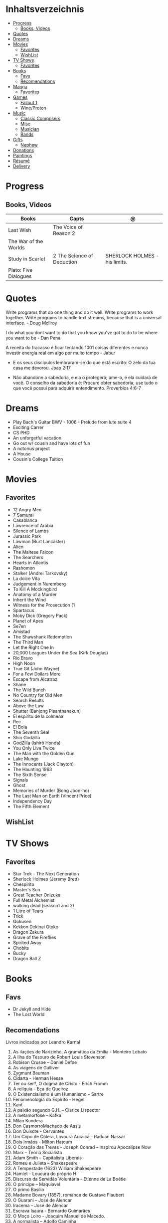 #+TILE: Life Annotations

* Inhaltsverzeichnis
  :PROPERTIES:
  :TOC:      :include all :depth 2 :ignore this
  :END:
:CONTENTS:
- [[#progress][Progress]]
  - [[#books-videos][Books, Videos]]
- [[#quotes][Quotes]]
- [[#dreams][Dreams]]
- [[#movies][Movies]]
  - [[#favorites][Favorites]]
  - [[#wishlist][WishList]]
- [[#tv-shows][TV Shows]]
  - [[#favorites][Favorites]]
- [[#books][Books]]
  - [[#favs][Favs]]
  - [[#recomendations][Recomendations]]
- [[#manga][Manga]]
  - [[#favorites][Favorites]]
- [[#games][Games]]
  - [[#fallout-1][Fallout 1]]
  - [[#wineproton][Wine/Proton]]
- [[#music][Music]]
  - [[#classic-composers][Classic Composers]]
  - [[#misc][Misc]]
  - [[#musician][Musician]]
  - [[#bands][Bands]]
- [[#gifts][Gifts]]
  - [[#nephew][Nephew]]
- [[#donations][Donations]]
- [[#paintings][Paintings]]
- [[#résumé][Résumé]]
- [[#delivery][Delivery]]
:END:
* Progress
** Books, Videos
   | Books                 | Capts                      | @                               |
   |-----------------------+----------------------------+---------------------------------|
   | Last Wish             | The Voice of Reason 2      |                                 |
   | The War of the Worlds |                            |                                 |
   | Study in Scarlet      | 2 The Science of Deduction | SHERLOCK HOLMES  -  his limits. |
   | Plato: Five Dialogues |                            |                                 |
* Quotes
  Write programs that do one thing and do it well. Write programs to
  work together. Write programs to handle text streams, because that
  is a universal interface. - Doug Mcllroy

  I do what you dont want to do that you know you've got to do to be
  where you want to be - Dan Pena

  A receita do fracasso é ficar tentando 1001 coisas diferentes e
  nunca investir energia real em algo por muito tempo - Jabur

  - E os seus discípulos lembraram-se do que está escrito: O zelo da tua casa me devorou. Joao 2:17

  - Não abandone a sabedoria, e ela o protegerá; ame-a, e ela cuidará de você.
    O conselho da sabedoria é: Procure obter sabedoria; use tudo o que você possui para adquirir entendimento.
    Proverbios 4:6-7

* Dreams
   - Play Bach's Guitar BWV - 1006 - Prelude from lute suite 4
   - Exciting Carrer
   - CS PHD
   - An unforgetful vacation
   - Go out w/ cousin and have lots of fun
   - A notorius project
   - A House
   - Cousin's College Tuition
* Movies
** Favorites
   - 12 Angry Men
   - 7 Samurai
   - Casablanca
   - Lawrence of Arabia
   - Silence of Lambs
   - Jurassic Park
   - Lawman (Burt Lancaster)
   - Alien
   - The Maltese Falcon
   - The Searchers
   - Hearts in Atlantis
   - Rashomon
   - Stalker (Andrei Tarkovsky)
   - La dolce Vita
   - Judgement in Nuremberg
   - To Kill A Mockingbird
   - Anatomy of a Murder
   - Inherit the Wind
   - Witness for the Prosecution (1
   - Spartacus
   - Moby Dick (Gregory Pack)
   - Planet of Apes
   - Se7en
   - Amistad
   - The Shawshank Redemption
   - The Third Man
   - Let the Right One In
   - 20,000 Leagues Under the Sea (Kirk Douglas)
   - Rio Bravo
   - High Noon
   - True Git (John Wayne)
   - For a Few Dollars More
   - Escape from Alcatraz
   - Shane
   - The Wild Bunch
   - No Country for Old Men
   - Search Results
   - Above the Law
   - Shutter (Banjong Pisanthanakun)
   - El espíritu de la colmena
   - Rec
   - El Bola
   - The Seventh Seal
   - Shin Godzilla
   - GodZilla (Ishirō Honda)
   - You Only Live Twice
   - The Man with the Golden Gun
   - Lake Mungo
   - The Innocents (Jack Clayton)
   - The Haunting 1963
   - The Sixth Sense
   - Signals
   - Ghost
   - Memories of Murder (Bong Joon-ho)
   - The Last Man on Earth (Vincent Price)
   - Independency Day
   - The Fifth Element
** WishList
* TV Shows
** Favorites
   - Star Trek - The Next Generation
   - Sherlock Holmes (Jeremy Brett)
   - Chespirito
   - Master's Sun
   - Great Teacher Onizuka
   - Full Metal Alchemist
   - walking dead (season1 and 2)
   - 1 Litre of Tears
   - Trick
   - Gokusen
   - Kekkon Dekinai Otoko
   - Dragon Zakura
   - Grave of the Fireflies
   - Spirited Away
   - Chobits
   - Bucky
   - Dragon Ball Z
* Books
** Favs
   - Dr Jekyll and Hide
   - The Lost World
** Recomendations
   Livros indicados por Leandro Karnal
   1. As ilações de Narizinho, A gramática da Emília - Monteiro Lobato
   2. A Ilha do Tesouro de Robert Louis Stevenson
   3. Robison Crusoe – Daniel Defoe
   4. As viagens de Gulliver
   5. Zygmunt Bauman
   6. Cidarta - Herman Hesse
   7. Ter ou ser?, O dogma de Cristo - Erich Fromm
   8. A relíquia - Eça de Queiroz
   9. O Existencialismo é um Humanismo – Sartre
   10. Fenomenologia do Espírito - Hegel
   11. Kant
   12. A paixão segundo G.H. – Clarice Lispector
   13. A metamorfose – Kafka
   14. Milan Kundera
   15. Don CasmorroMachado de Assis
   16. Don Quixote - Cervantes
   17. Um Copo de Cólera, Lavoura Arcaica - Raduan Nassar
   18. Dois Irmãos - Milton Hatoum
   19. O Coração das Trevas -  Joseph Conrad – Inspirou Apocalipse Now
   20. Marx – Teoria Socialista
   21. Adam Smith – Capitalista Liberais
   22. Romeu e Julieta – Shakespeare
   23. A Tempestade (1623) William Shakespeare
   24. Hamlet – Loucura do próprio H
   25. Discurso da Servidão Voluntária - Etienne de La Boétie
   26. O príncipe – Maquiavel
   27. O primo Basílio
   28. Madame Bovary (1857), romance de Gustave Flaubert
   29. O Guarani – José de Alencar
   30. Iracema – José de Alencar
   31. Escrava Isaura - Bernardo Guimarães
   32. O Moço Loiro - Joaquim Manuel de Macedo.
   33. A normalista – Adolfo Caminha
   34. A Carne, de Maria Luisa Sprovieri Ribeiro
   35. Crime e Castigo - Fiódor Dostoiévski
   36. Os Irmãos Karamazov
   37. O Grande Inquisidor
   38. O Tempo e o Vento, Incidente em Antares, As Aventuras de Tibicuera e Olhai os Lírios do Campo - Érico Veríssimo
   39. Os cem anos de solidão – Gabriel Garcia Marques
   40. A Colônia Penal, de Franz Kafka
   41. Moby Dick, de Herman Melville.
   42. Tabacaria de Álvaro de Campos (Fernando Pessoa)
* Manga
** Favorites
   - Lone Wolf and Cub
   - One Punch Man
   - Elfen Lied
   - Love Hina
* Games
  http://steamcommunity.com/id/elxbarbosa
** Fallout 1
   FALLOUT COMBAT: Treat combat like a turn-based tactical game. Because it is.

   AP MANAGEMENT: Learn how to manage your AP because that's the cornerstone all
   future victory will build upon. Combat in the earlier Fallout games is far
   less forgiving than the later versions.

   AGILITY USEFULNESS: Agility sets both your AP pool, and your Sequence in
   combat. They are important.

   INVENTORY ACCESS: If you do not have something equipped in one of your two
   quick slots, you will need to access your inventory to use it. Accessing your
   inventory in combat costs AP. Thankfully, once you're in your inventory
   interface, you can do whatever you need without incurring any additional cost
   (provided you don't exit the inventory by mistake). There is a perk that you
   can take that lowers this AP cost. IT IS A VERY GOOD PERK AND YOU SHOULD TAKE
   IT. So, for example, you can equip a stimpak in one of your quick slots; in
   combat you can spend 2 AP to use it, get some health back and then it's spent
   -OR- you can spend 4 AP, open your inventory, and use as many stimpaks as you
   want and then get back into the fight.

   SHOOT OUTSIDE THE SCREEN TO RELOAD: You do not need to access your inventory
   to reload a weapon. If you right click on your equipped weapon, it will
   change the mode it's in. Swing vs Thrust, normal shot vs called shot, etc.
   With a firearm, one of the options you will cycle through is Reload.
   Reloading costs 2 AP, no click-and-dragging required.

   AP PERKS: Certain perks and traits will reduce the AP cost of certain
   actions, or give you additional AP to spend. Shit's dope, look into it.

   RUN FOR YOUR LIFE: Do not be afraid to run away. If you get caught in a fight
   you can't manage, just haul anus to the edge of the encounter map. There'll
   be some brown (or green, depending on where you are) exit grid texture on the
   ground - make it to there and you're home free.

   ALLIES ARE IMPORTANT: BRING FRIENDS. Every ally you have on your team means
   less hurt coming your way and more hurt you can put toward your enemies. Do
   be aware however that your NPC buddies may not be super cautious about having
   a clear lane of fire before shooting at baddies. If you have not been shot in
   the back by Ian at least once, then you are not really playing Fallout.

   SHANK BITCHES: Keep a close combat option handy. Knives never run out of
   ammo. Don't be afraid to stick and move - even if you have enough AP to stab
   a dude twice, instead try stabbing him once and then using the rest of your
   AP to fall back a few spaces. When his turn comes up, he'll have to spend
   some of his AP closing the distance, and may not have enough left to attack
   you.

   COME AT ME, BRO: Sometimes it's a good idea to let your enemy be the one to
   engage first. Especially if you have a good Sequence, your enemy will start
   combat (getting the first turn automatically), then you'll get your turn.
   THEN normal sequence order kicks in - and if you're fast that means you go
   first. The net result being: your enemy goes first, spends his first round
   closing the distance and then you get to take two rounds back to back. That
   shit can end a fight before it really begins.

   MEDICAL CARE: You can heal yourself with your First Aid and Doctor skills
   independent of having to use a stimpak. As using medical skills to treat
   injury takes time, it's not a great option in combat but is handy for
   downtime healing. Also each successful use of those skills will give you exp.
   Get up on that.

   READING IS FUNDAMENTAL: Cover-to-cover the manual. It has some good info in
   there and is worth the read. Fallout 1 is still part of that era where
   important shit went into the book rather than being tutorialized in the game
   itself.

   YOUR SKILL POINTS AND YOU: Not all skills are created equal. Frankly there
   are some skills that you shouldn't bother putting points into early in the
   game, or at all. Don't bother putting points into Big Guns or Energy Weapons
   early on - you aren't going to find a laser or a rocket launcher for a long
   damn time. Don't really put points into Gambling or Throwing at all, ever.
   They're tits on a fish. Useless. By comparison, skills like Small Guns, Melee
   Weapons or Unarmed (but probably not both), Speech, and Doctor are amazing.

   IT GOES TO 200: Skills in scale way differently in Fallout 1. For the first,
   they go up to 200. For the Second, that percentage sign all skills are
   measured by? That means how often you will succeed under IDEAL circumstances.
   For ranged combat, it's worse. Your Base To Hit is = (Skill-30) +
   ((PE - 2) * 16) - (HEX * 4) - (AC of Target) [- 10% at night if HEX >= 5].
   So, yeah. While a 75 may be a good Small guns skill in FO3, here, it could
   leave you with only a 47% chance to hit a Khan in leather 5 hexes away.
** Wine/Proton
*** Gothic 2
    WINEPREFIX=...steam/steamapps/compatdata/39510/pfx/ winetricks directmusic

    # Libraries tab -> existing overrides -> 'dsound' -> remove
    WINEPREFIX=...steam/steam/steamapps/compatdata/39510/pfx/ winecfg

    editor ...steam/steam/steamapps/common/Gothic II/system/Gothic.ini

*** Gothic 1
    WINEPREFIX=...steam/steam/steamapps/compatdata/65540/pfx/ winetricks directmusic

    # Libraries tab -> existing overrides -> 'dsound' -> remove
    WINEPREFIX=...steam/steam/steamapps/compatdata/65540/pfx/ winecfg

    editor ...steam/steam/steamapps/common/Gothic/system/Gothic.ini

    # Video BlackScreen CutScenes: graphics -> emulate a virtual desktop
    WINEPREFIX=...steam/steam/steamapps/compatdata/65540/pfx/ winecfg

*** Gothic Common

    Enable more screen resolutions:
    [INTERNAL] -> extendedMenu=1

    Fix Cutscenes BlackScreen:
    [GAME] -> scaleVideos=1

    Game Settings -> audio -> "Miles Fast" Provider

* Music
** Classic Composers
   - Berlioz
   - Mahler
   - Felix Mendelssohn
   - Joseph Haydn
   - Johann Sebastian Bach
   - Wagner
   - Camille Saint Saëns
   - Vivaldi
   - Tchaikovsky
   - Rimsky-Korsakov
   - Rachmaninoff
   - Maurice Ravel
   - Beethoven
   - Dvořák
   - Leoš Janáček
   - Béla Bartók
   - Edward Elgar
   - Gabriel Fauré
   - Arnold Schoenberg
** Misc
  - Perez Prado
  - Compay Segundo
  - Ibrahim Ferrer
  - Ink Spot
  - Marcus MIller
  - Nat King Cole
** Musician
  - John Williams
  - Julian Bream
  - Garoto
  - Baden Powell
  - Marco Pereira
** Bands
  - Deepeche Mode
  - a-ha
  - hy
  - Tatsuro Yamashita
  - ROUND TABLE featuring Nino
  - k - only human
  - stratovarius
  - meshuggah
  - DC talk
* Gifts
** Nephew
   - Nintendo Switch
   - College Car
* Donations
  https://www.acnur.org
* Paintings
   - J. M. W. Turner
* Résumé
  #+OPTIONS: toc:nil author:nil date:nil num:nil

  *Informações Pessoais*

  |--------------+----------------------------------|
  | Nome         | Euber Alexandre De Sousa Barbosa |
  | Whatsapp     | (61) 99839 - 3063                |
  | E-mail       | elxbarbosa@gmail.com             |
  | Escolaridade | Ciência da Computação, UCB       |
  | Idade        | 34 anos                          |
  | Endereço     | Guará 1,  Brasília – DF          |
  | Projetos     | github.com/elxbarbosa            |

  *Objetivo*

  ....

  *Resumo Profissional*

  - Desenvolvimento de aplicações web Ruby, .NET e Common Lisp.
  - Administrador de sistemas com foco em Debian, Gentoo e CentOS.

  *Histórico Profissional*

  - 2013 - 2020

    Musicista em Igreja.

  - 2010 - 2019

    Rádio Táxi Maranata / Atendente & Assistente Administrativo:

      Clientes: Cadastramento de corridas em sistema digital,
      Motoristas: Registros de multas, cobranças de dividas atrasadas e
      gerencimaneto de despesas administrativas.

  - 2009
    TCP  / Operador Logístico:

      Transporte dos produtos, armazenagem do estoque, recebimento de pedidos,
      embalagem e manuseio, consultoria, gestão e administração logística.

  - 2007 – 2008

    Escola em Movimento / Professor de Violão:

       Aulas de violão para alunos em escolas particulares do ensino medio
* Delivery
